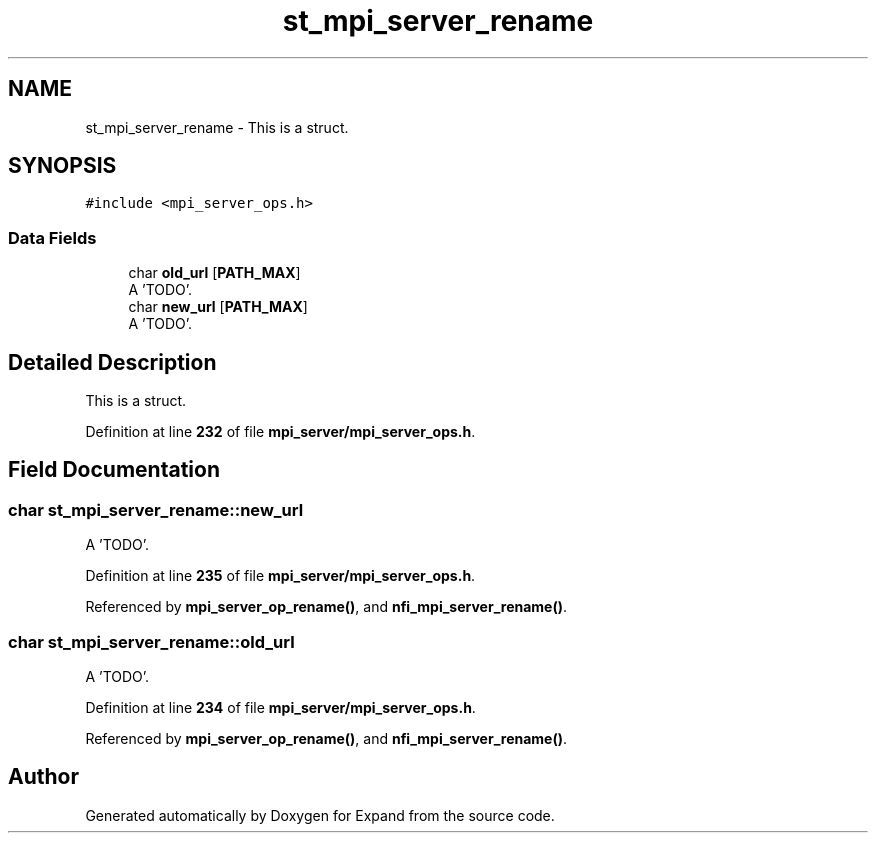.TH "st_mpi_server_rename" 3 "Wed May 24 2023" "Version Expand version 1.0r5" "Expand" \" -*- nroff -*-
.ad l
.nh
.SH NAME
st_mpi_server_rename \- This is a struct\&.  

.SH SYNOPSIS
.br
.PP
.PP
\fC#include <mpi_server_ops\&.h>\fP
.SS "Data Fields"

.in +1c
.ti -1c
.RI "char \fBold_url\fP [\fBPATH_MAX\fP]"
.br
.RI "A 'TODO'\&. "
.ti -1c
.RI "char \fBnew_url\fP [\fBPATH_MAX\fP]"
.br
.RI "A 'TODO'\&. "
.in -1c
.SH "Detailed Description"
.PP 
This is a struct\&. 


.PP
Definition at line \fB232\fP of file \fBmpi_server/mpi_server_ops\&.h\fP\&.
.SH "Field Documentation"
.PP 
.SS "char st_mpi_server_rename::new_url"

.PP
A 'TODO'\&. 
.PP
Definition at line \fB235\fP of file \fBmpi_server/mpi_server_ops\&.h\fP\&.
.PP
Referenced by \fBmpi_server_op_rename()\fP, and \fBnfi_mpi_server_rename()\fP\&.
.SS "char st_mpi_server_rename::old_url"

.PP
A 'TODO'\&. 
.PP
Definition at line \fB234\fP of file \fBmpi_server/mpi_server_ops\&.h\fP\&.
.PP
Referenced by \fBmpi_server_op_rename()\fP, and \fBnfi_mpi_server_rename()\fP\&.

.SH "Author"
.PP 
Generated automatically by Doxygen for Expand from the source code\&.
